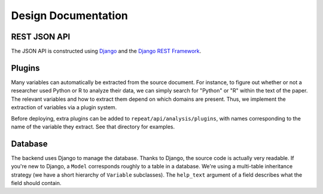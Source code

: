 Design Documentation
====================

REST JSON API
-------------

The JSON API is constructed using `Django <https://www.djangoproject.com/>`_ and
the `Django REST Framework <http://django-rest-framework.org/>`_.

.. TODO: documentation, swagger?

Plugins
-------

Many variables can automatically be extracted from the source document. For
instance, to figure out whether or not a researcher used Python or R to analyze
their data, we can simply search for "Python" or "R" within the text of the
paper. The relevant variables and how to extract them depend on which
domains are present. Thus, we implement the extraction of variables via a plugin
system.

Before deploying, extra plugins can be added to ``repeat/api/analysis/plugins``,
with names corresponding to the name of the variable they extract. See that
directory for examples.

.. _database:

Database
--------

The backend uses Django to manage the database. Thanks to Django, the source
code is actually very readable. If you're new to Django, a ``Model`` corresponds
roughly to a table in a database. We're using a multi-table inheritance strategy
(we have a short hierarchy of ``Variable`` subclasses). The ``help_text``
argument of a field describes what the field should contain.
